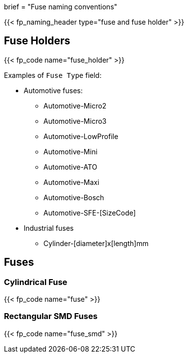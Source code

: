 +++
brief = "Fuse naming conventions"
+++

{{< fp_naming_header type="fuse and fuse holder" >}}

== Fuse Holders

{{< fp_code name="fuse_holder" >}}

Examples of `Fuse Type` field:

* Automotive fuses:
** Automotive-Micro2
** Automotive-Micro3
** Automotive-LowProfile
** Automotive-Mini
** Automotive-ATO
** Automotive-Maxi
** Automotive-Bosch
** Automotive-SFE-[SizeCode]
* Industrial fuses
** Cylinder-[diameter]x[length]mm

== Fuses

=== Cylindrical Fuse

{{< fp_code name="fuse" >}}

=== Rectangular SMD Fuses

{{< fp_code name="fuse_smd" >}}